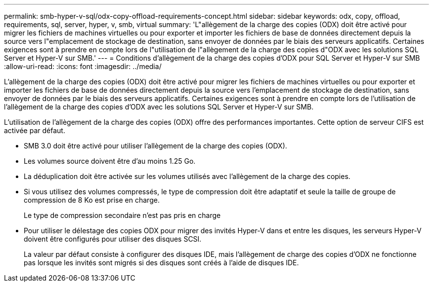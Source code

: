 ---
permalink: smb-hyper-v-sql/odx-copy-offload-requirements-concept.html 
sidebar: sidebar 
keywords: odx, copy, offload, requirements, sql, server, hyper, v, smb, virtual 
summary: 'L"allègement de la charge des copies (ODX) doit être activé pour migrer les fichiers de machines virtuelles ou pour exporter et importer les fichiers de base de données directement depuis la source vers l"emplacement de stockage de destination, sans envoyer de données par le biais des serveurs applicatifs. Certaines exigences sont à prendre en compte lors de l"utilisation de l"allègement de la charge des copies d"ODX avec les solutions SQL Server et Hyper-V sur SMB.' 
---
= Conditions d'allègement de la charge des copies d'ODX pour SQL Server et Hyper-V sur SMB
:allow-uri-read: 
:icons: font
:imagesdir: ../media/


[role="lead"]
L'allègement de la charge des copies (ODX) doit être activé pour migrer les fichiers de machines virtuelles ou pour exporter et importer les fichiers de base de données directement depuis la source vers l'emplacement de stockage de destination, sans envoyer de données par le biais des serveurs applicatifs. Certaines exigences sont à prendre en compte lors de l'utilisation de l'allègement de la charge des copies d'ODX avec les solutions SQL Server et Hyper-V sur SMB.

L'utilisation de l'allègement de la charge des copies (ODX) offre des performances importantes. Cette option de serveur CIFS est activée par défaut.

* SMB 3.0 doit être activé pour utiliser l'allègement de la charge des copies (ODX).
* Les volumes source doivent être d'au moins 1.25 Go.
* La déduplication doit être activée sur les volumes utilisés avec l'allègement de la charge des copies.
* Si vous utilisez des volumes compressés, le type de compression doit être adaptatif et seule la taille de groupe de compression de 8 Ko est prise en charge.
+
Le type de compression secondaire n'est pas pris en charge

* Pour utiliser le délestage des copies ODX pour migrer des invités Hyper-V dans et entre les disques, les serveurs Hyper-V doivent être configurés pour utiliser des disques SCSI.
+
La valeur par défaut consiste à configurer des disques IDE, mais l'allègement de charge des copies d'ODX ne fonctionne pas lorsque les invités sont migrés si des disques sont créés à l'aide de disques IDE.


